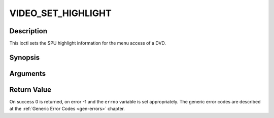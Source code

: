 .. -*- coding: utf-8; mode: rst -*-

.. _VIDEO_SET_HIGHLIGHT:

VIDEO_SET_HIGHLIGHT
===================

Description
-----------

This ioctl sets the SPU highlight information for the menu access of a
DVD.

Synopsis
--------

.. c:function:: int ioctl(fd, int request = VIDEO_SET_HIGHLIGHT ,video_highlight_t *vhilite)

Arguments
----------



.. flat-table::
    :header-rows:  0
    :stub-columns: 0


    -  .. row 1

       -  int fd

       -  File descriptor returned by a previous call to open().

    -  .. row 2

       -  int request

       -  Equals VIDEO_SET_HIGHLIGHT for this command.

    -  .. row 3

       -  video_highlight_t \*vhilite

       -  SPU Highlight information according to section ??.


Return Value
------------

On success 0 is returned, on error -1 and the ``errno`` variable is set
appropriately. The generic error codes are described at the
:ref:`Generic Error Codes <gen-errors>` chapter.


